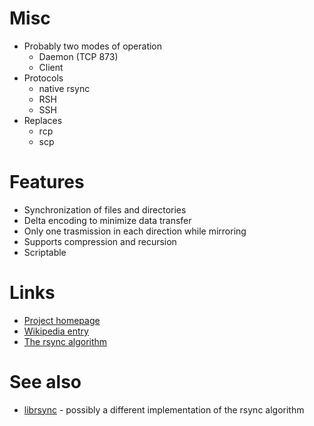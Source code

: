 * Misc
- Probably two modes of operation
  - Daemon (TCP 873)
  - Client
- Protocols
  - native rsync
  - RSH
  - SSH
- Replaces
  - rcp
  - scp

* Features
- Synchronization of files and directories
- Delta encoding to minimize data transfer
- Only one trasmission in each direction while mirroring
- Supports compression and recursion
- Scriptable

* Links
- [[http://rsync.samba.org/][Project homepage]]
- [[http://en.wikipedia.org/wiki/Rsync][Wikipedia entry]]
- [[http://rsync.samba.org/tech_report/][The rsync algorithm]]

* See also
- [[http://librsync.sourceforge.net/][librsync]] - possibly a different implementation of the rsync algorithm
